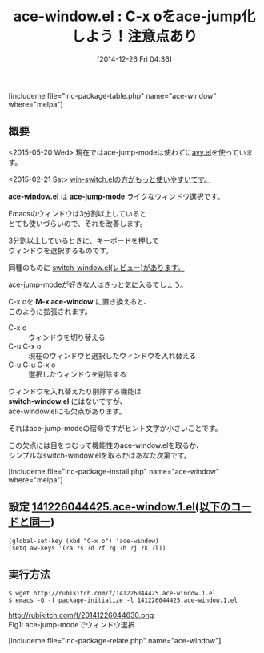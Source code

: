 #+BLOG: rubikitch
#+POSTID: 571
#+BLOG: rubikitch
#+DATE: [2014-12-26 Fri 04:36]
#+PERMALINK: ace-window
#+OPTIONS: toc:nil num:nil todo:nil pri:nil tags:nil ^:nil \n:t -:nil
#+ISPAGE: nil
#+DESCRIPTION:ace-jumpのインターフェースを使ったWindows選択。win-switch.elの方をおすすめ。
# (progn (erase-buffer)(find-file-hook--org2blog/wp-mode))
#+BLOG: rubikitch
#+CATEGORY: ウィンドウ切り替え
#+EL_PKG_NAME: ace-window
#+TAGS: ace-jump, avy
#+EL_TITLE0: C-x oをace-jump化しよう！注意点あり
#+begin: org2blog
#+TITLE: ace-window.el : C-x oをace-jump化しよう！注意点あり
[includeme file="inc-package-table.php" name="ace-window" where="melpa"]

#+end:
** 概要
<2015-05-20 Wed> 現在ではace-jump-modeは使わずに[[http://emacs.rubikitch.com/avy/][avy.el]]を使っています。

<2015-02-21 Sat> [[http://emacs.rubikitch.com/win-switch/][win-switch.elの方がもっと使いやすいです。]] 

*ace-window.el* は *ace-jump-mode* ライクなウィンドウ選択です。

Emacsのウィンドウは3分割以上していると
とても使いづらいので、それを改善します。

3分割以上しているときに、キーボードを押して
ウィンドウを選択するものです。

同種のものに [[http://emacs.rubikitch.com/switch-window/][switch-window.el(レビュー)があります。]]

ace-jump-modeが好きな人はきっと気に入るでしょう。

C-x oを *M-x ace-window* に置き換えると、
このように拡張されます。

- C-x o :: ウィンドウを切り替える
- C-u C-x o :: 現在のウィンドウと選択したウィンドウを入れ替える
- C-u C-u C-x o :: 選択したウィンドウを削除する

ウィンドウを入れ替えたり削除する機能は
*switch-window.el* にはないですが、
ace-window.elにも欠点があります。

それはace-jump-modeの宿命ですがヒント文字が小さいことです。

この欠点には目をつむって機能性のace-window.elを取るか、
シンプルなswitch-window.elを取るかはあなた次第です。

[includeme file="inc-package-install.php" name="ace-window" where="melpa"]
** 設定 [[http://rubikitch.com/f/141226044425.ace-window.1.el][141226044425.ace-window.1.el(以下のコードと同一)]]
#+BEGIN: include :file "/r/sync/junk/141226/141226044425.ace-window.1.el"
#+BEGIN_SRC fundamental
(global-set-key (kbd "C-x o") 'ace-window)
(setq aw-keys '(?a ?s ?d ?f ?g ?h ?j ?k ?l))
#+END_SRC

#+END:

** 実行方法
#+BEGIN_EXAMPLE
$ wget http://rubikitch.com/f/141226044425.ace-window.1.el
$ emacs -Q -f package-initialize -l 141226044425.ace-window.1.el
#+END_EXAMPLE
# (progn (forward-line 1)(shell-command "screenshot-time.rb org_template" t))
http://rubikitch.com/f/20141226044630.png
Fig1: ace-jump-modeでウィンドウ選択

[includeme file="inc-package-relate.php" name="ace-window"]
